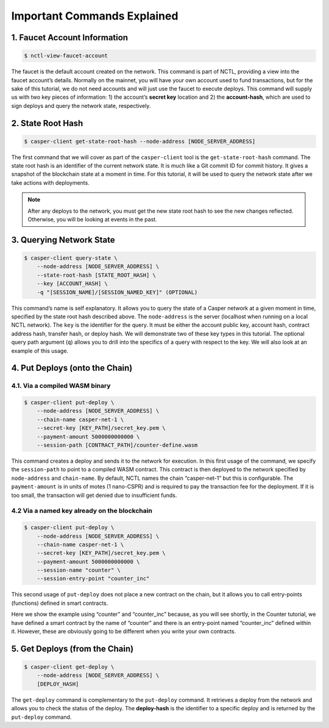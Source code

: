 Important Commands Explained
============================

1. Faucet Account Information
------------------------------

.. code-block:: rust

    $ nctl-view-faucet-account

The faucet is the default account created on the network. This command is part of NCTL, providing a view into the faucet account’s details. Normally on the mainnet, you will have your own account used to fund transactions, but for the sake of this tutorial, we do not need accounts and will just use the faucet to execute deploys. This command will supply us with two key pieces of information: 1) the account’s **secret key** location and 2) the **account-hash**, which are used to sign deploys and query the network state, respectively.

2. State Root Hash
-------------------

.. code-block:: rust

    $ casper-client get-state-root-hash --node-address [NODE_SERVER_ADDRESS]

The first command that we will cover as part of the ``casper-client`` tool is the ``get-state-root-hash`` command. The state root hash is an identifier of the current network state. It is much like a Git commit ID for commit history. It gives a snapshot of the blockchain state at a moment in time. For this tutorial, it will be used to query the network state after we take actions with deployments.

.. note::

    After any deploys to the network, you must get the new state root hash to see the new changes reflected. Otherwise, you will be looking at events in the past.

3. Querying Network State
-------------------------

.. code-block:: rust

    $ casper-client query-state \
        --node-address [NODE_SERVER_ADDRESS] \
        --state-root-hash [STATE_ROOT_HASH] \
        --key [ACCOUNT_HASH] \ 
        -q "[SESSION_NAME]/[SESSION_NAMED_KEY]" (OPTIONAL)

This command’s name is self explanatory. It allows you to query the state of a Casper network at a given moment in time, specified by the state root hash described above. The ``node-address`` is the server (localhost when running on a local NCTL network). The ``key`` is the identifier for the query. It must be either the account public key, account hash, contract address hash, transfer hash, or deploy hash. We will demonstrate two of these key types in this tutorial. The optional query path argument (``q``) allows you to drill into the specifics of a query with respect to the key. We will also look at an example of this usage.

4. Put Deploys (onto the Chain)
-------------------------------

4.1. Via a compiled WASM binary
################################

.. code-block:: rust

    $ casper-client put-deploy \
        --node-address [NODE_SERVER_ADDRESS] \
        --chain-name casper-net-1 \
        --secret-key [KEY_PATH]/secret_key.pem \
        --payment-amount 5000000000000 \
        --session-path [CONTRACT_PATH]/counter-define.wasm

This command creates a deploy and sends it to the network for execution.
In this first usage of the command, we specify the ``session-path`` to point to a compiled WASM contract. This contract is then deployed to the network specified by ``node-address`` and ``chain-name``. By default, NCTL names the chain “casper-net-1” but this is configurable. The ``payment-amount`` is in units of motes (1 nano-CSPR) and is required to pay the transaction fee for the deployment. If it is too small, the transaction will get denied due to insufficient funds.


4.2 Via a named key already on the blockchain
##############################################

.. code:: rust

    $ casper-client put-deploy \
        --node-address [NODE_SERVER_ADDRESS] \
        --chain-name casper-net-1 \
        --secret-key [KEY_PATH]/secret_key.pem \
        --payment-amount 5000000000000 \
        --session-name "counter" \
        --session-entry-point "counter_inc"


This second usage of ``put-deploy`` does not place a new contract on the chain, but it allows you to call entry-points (functions) defined in smart contracts.

Here we show the example using “counter” and “counter_inc” because, as you will see shortly, in the Counter tutorial, we have defined a smart contract by the name of “counter” and there is an entry-point named “counter_inc” defined within it. However, these are obviously going to be different when you write your own contracts.


5. Get Deploys (from the Chain)
---------------------------------

.. code-block:: rust

    $ casper-client get-deploy \
        --node-address [NODE_SERVER_ADDRESS] \
        [DEPLOY_HASH]

The ``get-deploy`` command is complementary to the ``put-deploy`` command. It retrieves a deploy from the network and allows you to check the status of the deploy. The **deploy-hash** is the identifier to a specific deploy and is returned by the ``put-deploy`` command.
